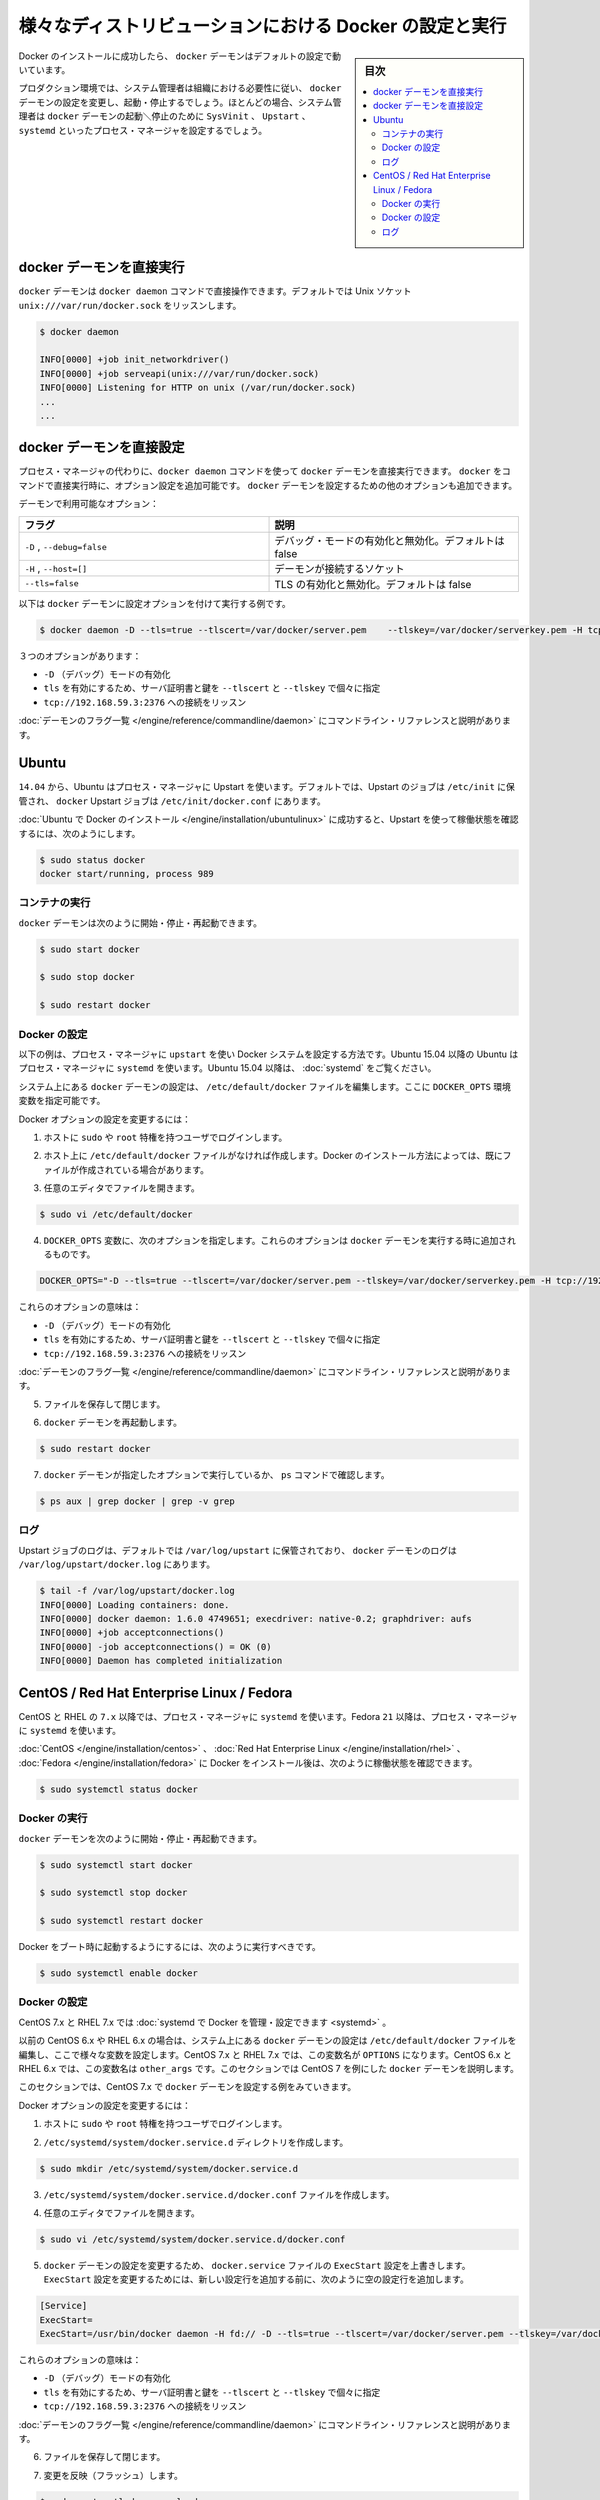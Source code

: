 .. -*- coding: utf-8 -*-
.. URL: https://docs.docker.com/engine/admin/configuring/
.. SOURCE: https://github.com/docker/docker/blob/master/docs/admin/configuring.md
   doc version: 1.10
      https://github.com/docker/docker/commits/master/docs/admin/configuring.md
   doc version: 1.9
      https://github.com/docker/docker/commits/master/docs/articles/configuring.md
.. check date: 2016/02/13
.. ---------------------------------------------------------------------------

.. Configuring and running Docker on various distributions

.. _configuring-and-running Docker on various distributions:

============================================================
様々なディストリビューションにおける Docker の設定と実行
============================================================

.. sidebar:: 目次

   .. contents:: 
       :depth: 3
       :local:

.. After successfully installing Docker, the docker daemon runs with its default configuration.

Docker のインストールに成功したら、 ``docker`` デーモンはデフォルトの設定で動いています。

.. In a production environment, system administrators typically configure the docker daemon to start and stop according to an organization’s requirements. In most cases, the system administrator configures a process manager such as SysVinit, Upstart, or systemd to manage the docker daemon’s start and stop.

プロダクション環境では、システム管理者は組織における必要性に従い、 ``docker`` デーモンの設定を変更し、起動・停止するでしょう。ほとんどの場合、システム管理者は ``docker`` デーモンの起動＼停止のために ``SysVinit`` 、 ``Upstart`` 、 ``systemd`` といったプロセス・マネージャを設定するでしょう。

.. Running the docker daemon directly

docker デーモンを直接実行
==============================

.. The docker daemon can be run directly using the docker daemon command. By default it listens on the Unix socket unix:///var/run/docker.sock

``docker`` デーモンは ``docker daemon`` コマンドで直接操作できます。デフォルトでは Unix ソケット ``unix:///var/run/docker.sock`` をリッスンします。

.. code-block:: bash

   $ docker daemon
   
   INFO[0000] +job init_networkdriver()
   INFO[0000] +job serveapi(unix:///var/run/docker.sock)
   INFO[0000] Listening for HTTP on unix (/var/run/docker.sock)
   ...
   ...

.. Configuring the docker daemon directly

docker デーモンを直接設定
==============================

.. If you’re running the docker daemon directly by running docker daemon instead of using a process manager, you can append the configuration options to the docker run command directly. Other options can be passed to the docker daemon to configure it.

プロセス・マネージャの代わりに、``docker daemon`` コマンドを使って ``docker`` デーモンを直接実行できます。 ``docker`` をコマンドで直接実行時に、オプション設定を追加可能です。 ``docker`` デーモンを設定するための他のオプションも追加できます。

.. Some of the daemon’s options are:

デーモンで利用可能なオプション：

.. Flag 	Description
   -D, --debug=false 	Enable or disable debug mode. By default, this is false.
   -H,--host=[] 	Daemon socket(s) to connect to.
   --tls=false 	Enable or disable TLS. By default, this is false.

.. list-table::
   :widths: 50 50
   :header-rows: 1
   
   * - フラグ
     - 説明
   * - ``-D`` , ``--debug=false``
     - デバッグ・モードの有効化と無効化。デフォルトは false
   * - ``-H`` , ``--host=[]``
     - デーモンが接続するソケット
   * - ``--tls=false``
     - TLS の有効化と無効化。デフォルトは false

.. Here is a an example of running the docker daemon with configuration options:

以下は ``docker`` デーモンに設定オプションを付けて実行する例です。

.. code-block:: bash

   $ docker daemon -D --tls=true --tlscert=/var/docker/server.pem    --tlskey=/var/docker/serverkey.pem -H tcp://192.168.59.3:2376

.. These options :

３つのオプションがあります：

..    Enable -D (debug) mode
    Set tls to true with the server certificate and key specified using --tlscert and --tlskey respectively
    Listen for connections on tcp://192.168.59.3:2376

* ``-D`` （デバッグ）モードの有効化
* ``tls`` を有効にするため、サーバ証明書と鍵を ``--tlscert`` と ``--tlskey`` で個々に指定
* ``tcp://192.168.59.3:2376`` への接続をリッスン

.. The command line reference has the complete list of daemon flags with explanations.

:doc:`デーモンのフラグ一覧 </engine/reference/commandline/daemon>` にコマンドライン・リファレンスと説明があります。

.. Ubuntu

Ubuntu
==========

.. As of 14.04, Ubuntu uses Upstart as a process manager. By default, Upstart jobs are located in /etc/init and the docker Upstart job can be found at /etc/init/docker.conf.

``14.04`` から、Ubuntu はプロセス・マネージャに Upstart を使います。デフォルトでは、Upstart のジョブは ``/etc/init`` に保管され、 ``docker`` Upstart ジョブは ``/etc/init/docker.conf`` にあります。

.. After successfully installing Docker for Ubuntu, you can check the running status using Upstart in this way:

:doc:`Ubuntu で Docker のインストール </engine/installation/ubuntulinux>` に成功すると、Upstart を使って稼働状態を確認するには、次のようにします。

.. code-block:: bash

   $ sudo status docker
   docker start/running, process 989

.. Running Docker

コンテナの実行
--------------------

.. You can start/stop/restart the docker daemon using

``docker`` デーモンは次のように開始・停止・再起動できます。

.. code-block:: bash

   $ sudo start docker
   
   $ sudo stop docker
   
   $ sudo restart docker

.. Configuring Docker

Docker の設定
--------------------

.. The instructions below depict configuring Docker on a system that uses upstart as the process manager. As of Ubuntu 15.04, Ubuntu uses systemd as its process manager. For Ubuntu 15.04 and higher, refer to control and configure Docker with systemd.

以下の例は、プロセス・マネージャに ``upstart`` を使い Docker システムを設定する方法です。Ubuntu 15.04 以降の Ubuntu はプロセス・マネージャに ``systemd`` を使います。Ubuntu 15.04 以降は、 :doc:`systemd` をご覧ください。

.. You configure the docker daemon in the /etc/default/docker file on your system. You do this by specifying values in a DOCKER_OPTS variable.

システム上にある ``docker`` デーモンの設定は、 ``/etc/default/docker`` ファイルを編集します。ここに ``DOCKER_OPTS`` 環境変数を指定可能です。

.. To configure Docker options:

Docker オプションの設定を変更するには：

..    Log into your host as a user with sudo or root privileges.

1. ホストに ``sudo`` や ``root`` 特権を持つユーザでログインします。

..    If you don’t have one, create the /etc/default/docker file on your host. Depending on how you installed Docker, you may already have this file.

2. ホスト上に ``/etc/default/docker`` ファイルがなければ作成します。Docker のインストール方法によっては、既にファイルが作成されている場合があります。

..    Open the file with your favorite editor.

3. 任意のエディタでファイルを開きます。

.. code-block:: bash

   $ sudo vi /etc/default/docker

..    Add a DOCKER_OPTS variable with the following options. These options are appended to the docker daemon’s run command.

4. ``DOCKER_OPTS`` 変数に、次のオプションを指定します。これらのオプションは ``docker`` デーモンを実行する時に追加されるものです。

.. code-block:: bash

   DOCKER_OPTS="-D --tls=true --tlscert=/var/docker/server.pem --tlskey=/var/docker/serverkey.pem -H tcp://192.168.59.3:2376"

.. These options :

これらのオプションの意味は：

..    Enable -D (debug) mode
    Set tls to true with the server certificate and key specified using --tlscert and --tlskey respectively
    Listen for connections on tcp://192.168.59.3:2376

* ``-D`` （デバッグ）モードの有効化
* ``tls`` を有効にするため、サーバ証明書と鍵を ``--tlscert`` と ``--tlskey`` で個々に指定
* ``tcp://192.168.59.3:2376`` への接続をリッスン

.. The command line reference has the complete list of daemon flags with explanations.

:doc:`デーモンのフラグ一覧 </engine/reference/commandline/daemon>` にコマンドライン・リファレンスと説明があります。

..     Save and close the file.

5. ファイルを保存して閉じます。

..    Restart the docker daemon.

6. ``docker`` デーモンを再起動します。

.. code-block:: bash

   $ sudo restart docker

..    Verify that the docker daemon is running as specified with the ps command.

7. ``docker`` デーモンが指定したオプションで実行しているか、 ``ps`` コマンドで確認します。

.. code-block:: bash

   $ ps aux | grep docker | grep -v grep

.. Logs

ログ
----------

.. By default logs for Upstart jobs are located in /var/log/upstart and the logs for docker daemon can be located at /var/log/upstart/docker.log

Upstart ジョブのログは、デフォルトでは ``/var/log/upstart`` に保管されており、 ``docker`` デーモンのログは ``/var/log/upstart/docker.log`` にあります。

.. code-block:: bash

   $ tail -f /var/log/upstart/docker.log
   INFO[0000] Loading containers: done.
   INFO[0000] docker daemon: 1.6.0 4749651; execdriver: native-0.2; graphdriver: aufs
   INFO[0000] +job acceptconnections()
   INFO[0000] -job acceptconnections() = OK (0)
   INFO[0000] Daemon has completed initialization

.. CentOS / Red Hat Enterprise Linux / Fedora

CentOS / Red Hat Enterprise Linux / Fedora
==================================================

.. As of 7.x, CentOS and RHEL use systemd as the process manager. As of 21, Fedora uses systemd as its process manager.

CentOS と RHEL の ``7.x`` 以降では、プロセス・マネージャに ``systemd`` を使います。Fedora ``21`` 以降は、プロセス・マネージャに ``systemd`` を使います。

.. After successfully installing Docker for CentOS/Red Hat Enterprise Linux/Fedora, you can check the running status in this way:

:doc:`CentOS </engine/installation/centos>` 、 :doc:`Red Hat Enterprise Linux </engine/installation/rhel>` 、 :doc:`Fedora </engine/installation/fedora>` に Docker をインストール後は、次のように稼働状態を確認できます。

.. code-block:: bash

   $ sudo systemctl status docker

.. Running Docker

Docker の実行
--------------------

.. You can start/stop/restart the docker daemon using

``docker`` デーモンを次のように開始・停止・再起動できます。

.. code-block:: bash

   $ sudo systemctl start docker
   
   $ sudo systemctl stop docker
   
   $ sudo systemctl restart docker

.. If you want Docker to start at boot, you should also:

Docker をブート時に起動するようにするには、次のように実行すべきです。

.. code-block:: bash

   $ sudo systemctl enable docker

.. Configuring Docker

Docker の設定
--------------------

.. For CentOS 7.x and RHEL 7.x you can control and configure Docker with systemd.

CentOS 7.x と RHEL 7.x では :doc:`systemd で Docker を管理・設定できます <systemd>` 。

.. Previously, for CentOS 6.x and RHEL 6.x you would configure the docker daemon in the /etc/sysconfig/docker file on your system. You would do this by specifying values in a other_args variable. For a short time in CentOS 7.x and RHEL 7.x you would specify values in a OPTIONS variable. This is no longer recommended in favor of using systemd directly.

以前の CentOS 6.x や RHEL 6.x の場合は、システム上にある ``docker`` デーモンの設定は ``/etc/default/docker`` ファイルを編集し、ここで様々な変数を設定します。CentOS 7.x と RHEL 7.x では、この変数名が ``OPTIONS`` になります。CentOS 6.x と RHEL 6.x では、この変数名は ``other_args`` です。このセクションでは CentOS 7 を例にした ``docker`` デーモンを説明します。

.. For this section, we will use CentOS 7.x as an example to configure the docker daemon.

このセクションでは、CentOS 7.x で ``docker`` デーモンを設定する例をみていきます。

.. To configure Docker options:

Docker オプションの設定を変更するには：

..    Log into your host as a user with sudo or root privileges.

1. ホストに ``sudo`` や ``root`` 特権を持つユーザでログインします。

.. Create the /etc/systemd/system/docker.service.d directory.

2. ``/etc/systemd/system/docker.service.d`` ディレクトリを作成します。

.. code-block:: bash

   $ sudo mkdir /etc/systemd/system/docker.service.d

.. Create a /etc/systemd/system/docker.service.d/docker.conf file. 

3. ``/etc/systemd/system/docker.service.d/docker.conf`` ファイルを作成します。

.. Open the file with your favorite editor

4. 任意のエディタでファイルを開きます。

.. code-block:: bash

   $ sudo vi /etc/systemd/system/docker.service.d/docker.conf

.. Override the ExecStart configuration from your docker.service file to customize the docker daemon. To modify the ExecStart configuration you have to specify an empty configuration followed by a new one as follows:

5. ``docker`` デーモンの設定を変更するため、 ``docker.service`` ファイルの ``ExecStart`` 設定を上書きします。 ``ExecStart`` 設定を変更するためには、新しい設定行を追加する前に、次のように空の設定行を追加します。

.. code-block:: bash

   [Service]
   ExecStart=
   ExecStart=/usr/bin/docker daemon -H fd:// -D --tls=true --tlscert=/var/docker/server.pem --tlskey=/var/docker/serverkey.pem -H tcp://192.168.59.3:2376

.. These options :

これらのオプションの意味は：

..    Enable -D (debug) mode
    Set tls to true with the server certificate and key specified using --tlscert and --tlskey respectively
    Listen for connections on tcp://192.168.59.3:2376

* ``-D`` （デバッグ）モードの有効化
* ``tls`` を有効にするため、サーバ証明書と鍵を ``--tlscert`` と ``--tlskey`` で個々に指定
* ``tcp://192.168.59.3:2376`` への接続をリッスン

.. The command line reference has the complete list of daemon flags with explanations.

:doc:`デーモンのフラグ一覧 </engine/reference/commandline/daemon>` にコマンドライン・リファレンスと説明があります。

..    Save and close the file.

6. ファイルを保存して閉じます。

.. Flush change

7. 変更を反映（フラッシュ）します。

.. code-block:: bash

   $ sudo systemctl daemon-reload

..    Restart the docker daemon.

8. ``docker`` デーモンを再起動します。

.. code-block:: bash

   $ sudo systemctl restart docker

..     Verify that the docker daemon is running as specified with the ps command.

9. ``docker`` デーモンが指定したオプションで実行しているか、 ``ps`` コマンドで確認します。

.. code-block:: bash

   $ ps aux | grep docker | grep -v grep

.. Logs

ログ
----------

systemd has its own logging system called the journal. The logs for the docker daemon can be viewed using journalctl -u docker

systemd は自身で journal と呼ばれるロギング・システムを持っています。 ``docker`` デーモンのログを表示するには ``journalctl -u docker`` を使います。

.. code-block:: bash

   $ sudo journalctl -u docker
   May 06 00:22:05 localhost.localdomain systemd[1]: Starting Docker Application Container Engine...
   May 06 00:22:05 localhost.localdomain docker[2495]: time="2015-05-06T00:22:05Z" level="info" msg="+job serveapi(unix:///var/run/docker.sock)"
   May 06 00:22:05 localhost.localdomain docker[2495]: time="2015-05-06T00:22:05Z" level="info" msg="Listening for HTTP on unix (/var/run/docker.sock)"
   May 06 00:22:06 localhost.localdomain docker[2495]: time="2015-05-06T00:22:06Z" level="info" msg="+job init_networkdriver()"
   May 06 00:22:06 localhost.localdomain docker[2495]: time="2015-05-06T00:22:06Z" level="info" msg="-job init_networkdriver() = OK (0)"
   May 06 00:22:06 localhost.localdomain docker[2495]: time="2015-05-06T00:22:06Z" level="info" msg="Loading containers: start."
   May 06 00:22:06 localhost.localdomain docker[2495]: time="2015-05-06T00:22:06Z" level="info" msg="Loading containers: done."
   May 06 00:22:06 localhost.localdomain docker[2495]: time="2015-05-06T00:22:06Z" level="info" msg="docker daemon: 1.5.0-dev fc0329b/1.5.0; execdriver: native-0.2; graphdriver: devicemapper"
   May 06 00:22:06 localhost.localdomain docker[2495]: time="2015-05-06T00:22:06Z" level="info" msg="+job acceptconnections()"
   May 06 00:22:06 localhost.localdomain docker[2495]: time="2015-05-06T00:22:06Z" level="info" msg="-job acceptconnections() = OK (0)"

.. Note: Using and configuring journal is an advanced topic and is beyond the scope of this article.

.. note::

   journal の使い方や設定方法は高度なトピックのため、この記事の範囲では扱いません。

.. seealso:: 

   Configuring and running Docker on various distributions
      https://docs.docker.com/engine/admin/configuring/

